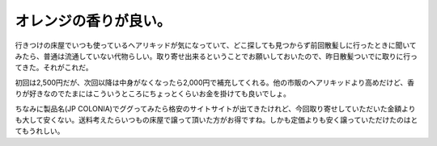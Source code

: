 オレンジの香りが良い。
======================

行きつけの床屋でいつも使っているヘアリキッドが気になっていて、どこ探しても見つからず前回散髪しに行ったときに聞いてみたら、普通は流通していない代物らしい。取り寄せ出来るということでお願いしておいたので、昨日散髪ついでに取りに行ってきた。それがこれだ。


.. image:: /img/20090329114828.jpg



初回は2,500円だが、次回以降は中身がなくなったら2,000円で補充してくれる。他の市販のヘアリキッドより高めだけど、香りが好きなのでたまにはこういうところにちょっとくらいお金を掛けても良いでしょ。



ちなみに製品名(JP COLONIA)でググってみたら格安のサイトサイトが出てきたけれど、今回取り寄せしていただいた金額よりも大して安くない。送料考えたらいつもの床屋で譲って頂いた方がお得ですね。しかも定価よりも安く譲っていただけたのはとてもうれしい。






.. author:: default
.. categories:: life
.. tags::
.. comments::
